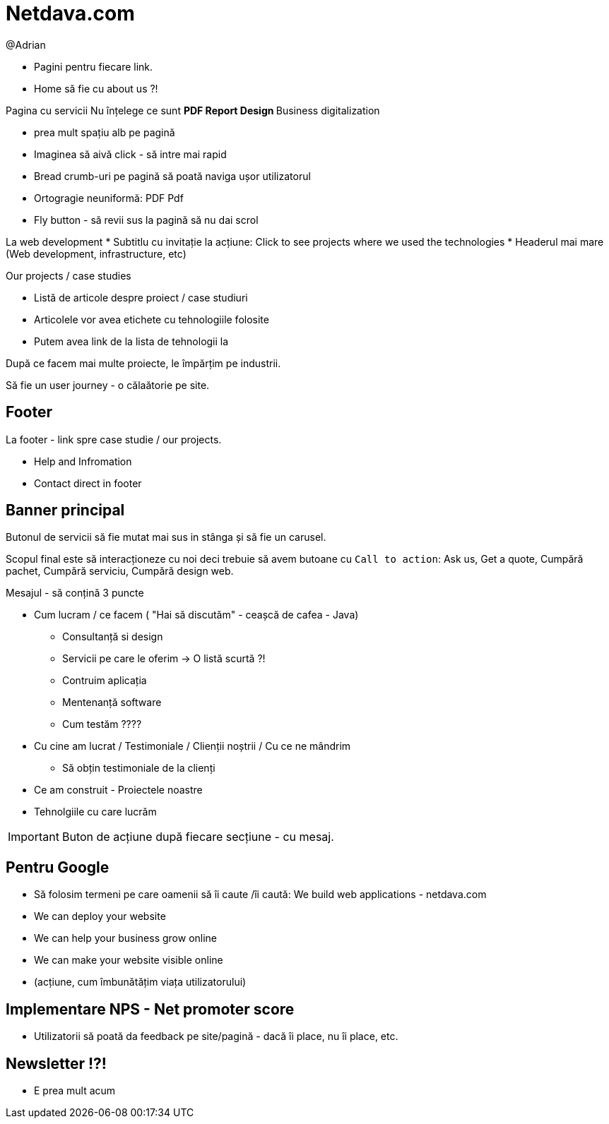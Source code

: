 = Netdava.com

@Adrian

* Pagini pentru fiecare link.
* Home să fie cu about us ?!

Pagina cu servicii
Nu înțelege ce sunt
** PDF Report Design
** Business digitalization

* prea mult spațiu alb pe pagină
* Imaginea să aivă click - să intre mai rapid

* Bread crumb-uri pe pagină să poată naviga ușor utilizatorul
* Ortogragie neuniformă: PDF Pdf
* Fly button - să revii sus la pagină să nu dai scrol

La web development
* Subtitlu cu invitație la acțiune: Click to see projects where we used the technologies
* Headerul mai mare (Web development, infrastructure, etc)

Our projects / case studies

* Listă de articole despre proiect / case studiuri
* Articolele vor avea etichete cu tehnologiile folosite
* Putem avea link de la lista de tehnologii la

După ce facem mai multe proiecte, le împărțim pe industrii.


Să fie un user journey - o călaătorie pe site.

== Footer

La footer - link spre case studie / our projects.

* Help and Infromation
* Contact direct in footer

== Banner principal

Butonul de servicii să fie mutat mai sus in stânga și să fie un carusel.

Scopul final este să interacționeze cu noi deci trebuie să avem butoane cu `Call to action`: Ask us, Get a quote, Cumpără pachet, Cumpără serviciu, Cumpără design web.


Mesajul - să conțină 3 puncte

* Cum lucram / ce facem ( "Hai să discutăm" - ceașcă de cafea - Java)
** Consultanță si design
** Servicii pe care le oferim -> O listă scurtă ?!
** Contruim aplicația
** Mentenanță software
** Cum testăm ????
* Cu cine am lucrat / Testimoniale / Clienții noștrii / Cu ce ne mândrim
** Să obțin testimoniale de la clienți
* Ce am construit - Proiectele noastre
* Tehnolgiile cu care lucrăm

IMPORTANT: Buton de acțiune după fiecare secțiune - cu mesaj.

== Pentru Google

* Să folosim termeni pe care oamenii să îi caute /îi caută: We build web applications - netdava.com
* We can deploy your website
* We can help your business grow online
* We can make your website visible online
* (acțiune, cum îmbunătățim viața utilizatorului)

== Implementare NPS - Net promoter score

* Utilizatorii să poată da feedback pe site/pagină - dacă îi place, nu îi place, etc.


== Newsletter !?!

* E prea mult acum
